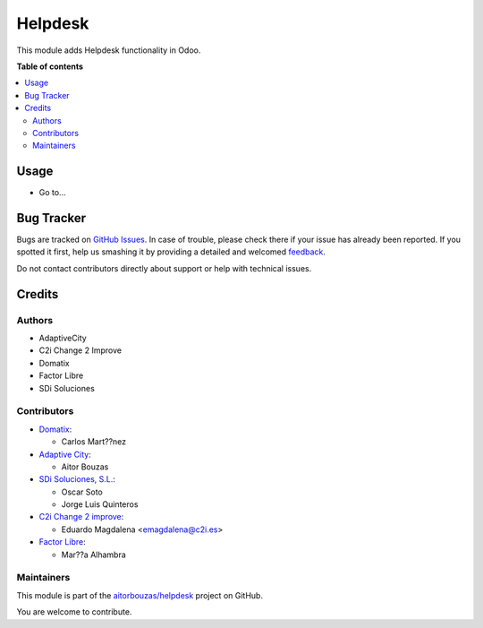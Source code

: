 ========
Helpdesk
========

.. !!!!!!!!!!!!!!!!!!!!!!!!!!!!!!!!!!!!!!!!!!!!!!!!!!!!
   !! This file is generated by oca-gen-addon-readme !!
   !! changes will be overwritten.                   !!
   !!!!!!!!!!!!!!!!!!!!!!!!!!!!!!!!!!!!!!!!!!!!!!!!!!!!

.. |badge1| image:: https://img.shields.io/badge/maturity-Beta-yellow.png
    :target: https://odoo-community.org/page/development-status
    :alt: Beta
.. |badge2| image:: https://img.shields.io/badge/licence-AGPL--3-blue.png
    :target: http://www.gnu.org/licenses/agpl-3.0-standalone.html
    :alt: License: AGPL-3
.. |badge3| image:: https://img.shields.io/badge/github-aitorbouzas%2Fhelpdesk-lightgray.png?logo=github
    :target: https://github.com/aitorbouzas/helpdesk/tree/11.0/helpdesk
    :alt: aitorbouzas/helpdesk

|badge1| |badge2| |badge3| 

This module adds Helpdesk functionality in Odoo.

**Table of contents**

.. contents::
   :local:

Usage
=====

* Go to...

Bug Tracker
===========

Bugs are tracked on `GitHub Issues <https://github.com/aitorbouzas/helpdesk/issues>`_.
In case of trouble, please check there if your issue has already been reported.
If you spotted it first, help us smashing it by providing a detailed and welcomed
`feedback <https://github.com/aitorbouzas/helpdesk/issues/new?body=module:%20helpdesk%0Aversion:%2011.0%0A%0A**Steps%20to%20reproduce**%0A-%20...%0A%0A**Current%20behavior**%0A%0A**Expected%20behavior**>`_.

Do not contact contributors directly about support or help with technical issues.

Credits
=======

Authors
~~~~~~~

* AdaptiveCity
* C2i Change 2 Improve
* Domatix
* Factor Libre
* SDi Soluciones

Contributors
~~~~~~~~~~~~

* `Domatix <https://www.domatix.com>`_:

  * Carlos Mart??nez

* `Adaptive City <https://www.adaptivecity.com>`_:

  * Aitor Bouzas

* `SDi Soluciones, S.L. <https://www.sdi.es>`_:

  * Oscar Soto
  * Jorge Luis Quinteros

* `C2i Change 2 improve <http://www.c2i.es>`_:

  * Eduardo Magdalena <emagdalena@c2i.es>

* `Factor Libre <https://factorlibre.com>`_:

  * Mar??a Alhambra

Maintainers
~~~~~~~~~~~

This module is part of the `aitorbouzas/helpdesk <https://github.com/aitorbouzas/helpdesk/tree/11.0/helpdesk>`_ project on GitHub.

You are welcome to contribute.
